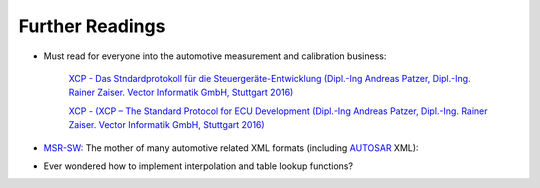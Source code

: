 
Further Readings
================

* Must read for everyone into the automotive measurement and calibration business:

    `XCP - Das Stndardprotokoll für die Steuergeräte-Entwicklung (Dipl.-Ing Andreas Patzer, Dipl.-Ing. Rainer Zaiser. Vector Informatik GmbH, Stuttgart 2016) <https://assets.vector.com/cms/content/application-areas/ecu-calibration/xcp/XCP_ReferenceBook_V3.0_DE.pdf>`_

    `XCP - (XCP – The Standard Protocol for ECU Development (Dipl.-Ing Andreas Patzer, Dipl.-Ing. Rainer Zaiser. Vector Informatik GmbH, Stuttgart 2016) <https://assets.vector.com/cms/content/application-areas/ecu-calibration/xcp/XCP_ReferenceBook_V3.0_EN.pdf>`_

* `MSR-SW: <http://www.msr-wg.de/>`_ The mother of many automotive related XML formats (including `AUTOSAR <https://autosar.org>`_ XML):

* Ever wondered how to implement interpolation and table lookup functions?

